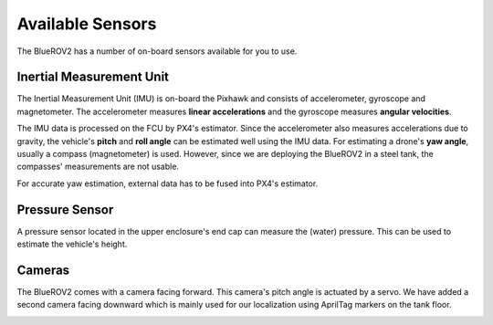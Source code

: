 Available Sensors
#################

The BlueROV2 has a number of on-board sensors available for you to use.

Inertial Measurement Unit
=========================

The Inertial Measurement Unit (IMU) is on-board the Pixhawk and consists of accelerometer, gyroscope and magnetometer. The accelerometer measures **linear accelerations** and the gyroscope measures **angular velocities**.

The IMU data is processed on the FCU by PX4's estimator. Since the accelerometer also measures accelerations due to gravity, the vehicle's **pitch** and **roll angle** can be estimated well using the IMU data.
For estimating a drone's **yaw angle**, usually a compass (magnetometer) is used. However, since we are deploying the BlueROV2 in a steel tank, the compasses' measurements are not usable.

For accurate yaw estimation, external data has to be fused into PX4's estimator.


Pressure Sensor
===============

A pressure sensor located in the upper enclosure's end cap can measure the (water) pressure. This can be used to estimate the vehicle's height.


Cameras
=======

The BlueROV2 comes with a camera facing forward. This camera's pitch angle is actuated by a servo. We have added a second camera facing downward which is mainly used for our localization using AprilTag markers on the tank floor. 

.. image:: /res/images/bluerov_cameras.png
    :width: 80%
    :align: center




